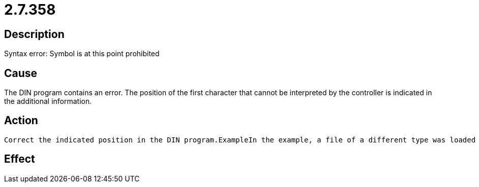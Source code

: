 = 2.7.358
:imagesdir: img

== Description
Syntax error: Symbol is at this point prohibited

== Cause
The DIN program contains an error. The position of the first character that cannot be interpreted by the controller is indicated in the additional information. 

== Action

 Correct the indicated position in the DIN program.ExampleIn the example, a file of a different type was loaded as a DIN program.  The very first character is invalid.  %0 means that the controller could not yet interpret the program number.  (1,1) denotes the first character of the first line.  N0 means that no block number was found before the error.

== Effect
 

